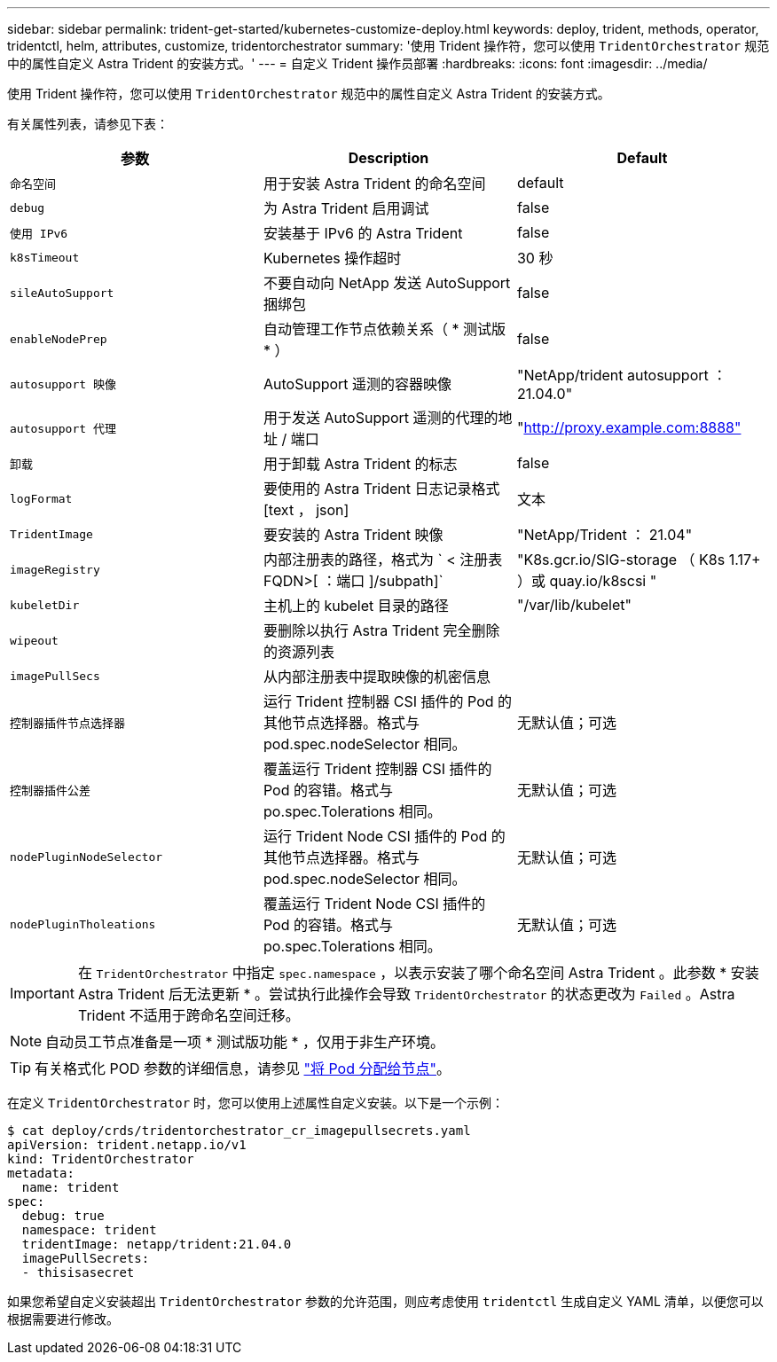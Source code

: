 ---
sidebar: sidebar 
permalink: trident-get-started/kubernetes-customize-deploy.html 
keywords: deploy, trident, methods, operator, tridentctl, helm, attributes, customize, tridentorchestrator 
summary: '使用 Trident 操作符，您可以使用 `TridentOrchestrator` 规范中的属性自定义 Astra Trident 的安装方式。' 
---
= 自定义 Trident 操作员部署
:hardbreaks:
:icons: font
:imagesdir: ../media/


使用 Trident 操作符，您可以使用 `TridentOrchestrator` 规范中的属性自定义 Astra Trident 的安装方式。

有关属性列表，请参见下表：

[cols="3"]
|===
| 参数 | Description | Default 


| `命名空间` | 用于安装 Astra Trident 的命名空间 | default 


| `debug` | 为 Astra Trident 启用调试 | false 


| `使用 IPv6` | 安装基于 IPv6 的 Astra Trident | false 


| `k8sTimeout` | Kubernetes 操作超时 | 30 秒 


| `sileAutoSupport` | 不要自动向 NetApp 发送 AutoSupport 捆绑包 | false 


| `enableNodePrep` | 自动管理工作节点依赖关系（ * 测试版 * ） | false 


| `autosupport 映像` | AutoSupport 遥测的容器映像 | "NetApp/trident autosupport ： 21.04.0" 


| `autosupport 代理` | 用于发送 AutoSupport 遥测的代理的地址 / 端口 | "http://proxy.example.com:8888"[] 


| `卸载` | 用于卸载 Astra Trident 的标志 | false 


| `logFormat` | 要使用的 Astra Trident 日志记录格式 [text ， json] | 文本 


| `TridentImage` | 要安装的 Astra Trident 映像 | "NetApp/Trident ： 21.04" 


| `imageRegistry` | 内部注册表的路径，格式为 ` < 注册表 FQDN>[ ：端口 ]/subpath]` | "K8s.gcr.io/SIG-storage （ K8s 1.17+ ）或 quay.io/k8scsi " 


| `kubeletDir` | 主机上的 kubelet 目录的路径 | "/var/lib/kubelet" 


| `wipeout` | 要删除以执行 Astra Trident 完全删除的资源列表 |  


| `imagePullSecs` | 从内部注册表中提取映像的机密信息 |  


| `控制器插件节点选择器` | 运行 Trident 控制器 CSI 插件的 Pod 的其他节点选择器。格式与 pod.spec.nodeSelector 相同。 | 无默认值；可选 


| `控制器插件公差` | 覆盖运行 Trident 控制器 CSI 插件的 Pod 的容错。格式与 po.spec.Tolerations 相同。 | 无默认值；可选 


| `nodePluginNodeSelector` | 运行 Trident Node CSI 插件的 Pod 的其他节点选择器。格式与 pod.spec.nodeSelector 相同。 | 无默认值；可选 


| `nodePluginTholeations` | 覆盖运行 Trident Node CSI 插件的 Pod 的容错。格式与 po.spec.Tolerations 相同。 | 无默认值；可选 
|===

IMPORTANT: 在 `TridentOrchestrator` 中指定 `spec.namespace` ，以表示安装了哪个命名空间 Astra Trident 。此参数 * 安装 Astra Trident 后无法更新 * 。尝试执行此操作会导致 `TridentOrchestrator` 的状态更改为 `Failed` 。Astra Trident 不适用于跨命名空间迁移。


NOTE: 自动员工节点准备是一项 * 测试版功能 * ，仅用于非生产环境。


TIP: 有关格式化 POD 参数的详细信息，请参见 link:https://kubernetes.io/docs/concepts/scheduling-eviction/assign-pod-node/["将 Pod 分配给节点"^]。

在定义 `TridentOrchestrator` 时，您可以使用上述属性自定义安装。以下是一个示例：

[listing]
----
$ cat deploy/crds/tridentorchestrator_cr_imagepullsecrets.yaml
apiVersion: trident.netapp.io/v1
kind: TridentOrchestrator
metadata:
  name: trident
spec:
  debug: true
  namespace: trident
  tridentImage: netapp/trident:21.04.0
  imagePullSecrets:
  - thisisasecret
----
如果您希望自定义安装超出 `TridentOrchestrator` 参数的允许范围，则应考虑使用 `tridentctl` 生成自定义 YAML 清单，以便您可以根据需要进行修改。
